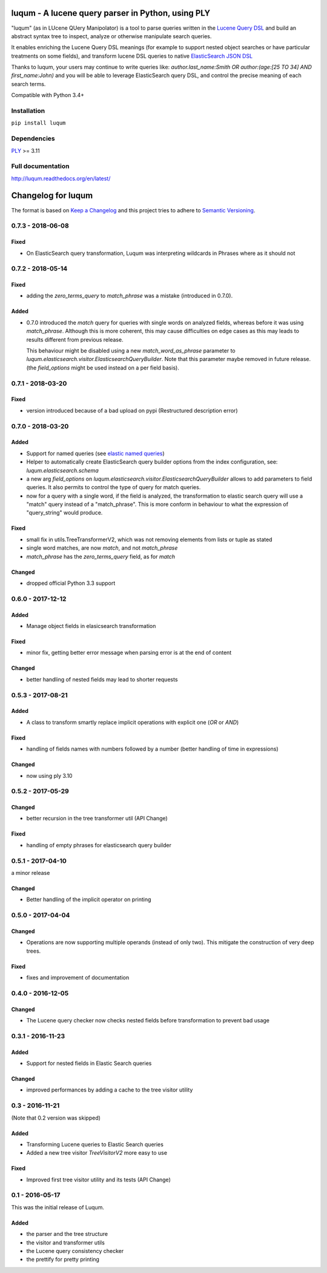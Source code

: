 luqum - A lucene query parser in Python, using PLY
#########################################################

|pypi-version| |readthedocs| |travis| |coveralls|

|logo| 

"luqum" (as in LUcene QUery Manipolator) is a tool to parse queries 
written in the `Lucene Query DSL`_ and build an abstract syntax tree 
to inspect, analyze or otherwise manipulate search queries.

It enables enriching the Lucene Query DSL meanings
(for example to support nested object searches or have particular treatments on some fields),
and transform lucene DSL queries to native `ElasticSearch JSON DSL`_

Thanks to luqum, your users may continue to write queries like:
`author.last_name:Smith OR author:(age:[25 TO 34] AND first_name:John)`
and you will be able to leverage ElasticSearch query DSL,
and control the precise meaning of each search terms.

Compatible with Python 3.4+

Installation
============

``pip install luqum``


Dependencies
============

`PLY`_ >= 3.11


Full documentation
==================

http://luqum.readthedocs.org/en/latest/


.. _`Lucene Query DSL` : https://lucene.apache.org/core/3_6_0/queryparsersyntax.html
.. _`ElasticSearch JSON DSL`: https://www.elastic.co/guide/en/elasticsearch/reference/current/query-dsl.html

.. _`PLY`: http://www.dabeaz.com/ply/

.. |logo| image:: https://raw.githubusercontent.com/jurismarches/luqum/master/luqum-logo.png

.. |pypi-version| image:: https://img.shields.io/pypi/v/luqum.svg
    :target: https://pypi.python.org/pypi/luqum
    :alt: Latest PyPI version
.. |travis| image:: http://img.shields.io/travis/jurismarches/luqum/master.svg?style=flat
    :target: https://travis-ci.org/jurismarches/luqum
.. |coveralls| image:: http://img.shields.io/coveralls/jurismarches/luqum/master.svg?style=flat
    :target: https://coveralls.io/r/jurismarches/luqum
.. |readthedocs| image:: https://readthedocs.org/projects/luqum/badge/?version=latest
    :target: http://luqum.readthedocs.org/en/latest/?badge=latest
    :alt: Documentation Status




Changelog for luqum
###################

The format is based on `Keep a Changelog`_
and this project tries to adhere to `Semantic Versioning`_.

.. _`Keep a Changelog`: http://keepachangelog.com/en/1.0.0/
.. _`Semantic Versioning`: http://semver.org/spec/v2.0.0.html

0.7.3 - 2018-06-08
===================

Fixed
-----

- On ElasticSearch query transformation, Luqum was interpreting wildcards in Phrases where as it should not

0.7.2 - 2018-05-14
===================

Fixed
-----

- adding the `zero_terms_query` to `match_phrase` was a mistake (introduced in 0.7.0).

Added
-----

- 0.7.0 introduced the `match` query for queries with single words on analyzed fields,
  whereas before it was using `match_phrase`.
  Although this is more coherent,
  this may cause difficulties on edge cases
  as this may leads to results different from previous release.

  This behaviour might be disabled using a new `match_word_as_phrase` parameter
  to `luqum.elasticsearch.visitor.ElasticsearchQueryBuilder`.
  Note that this parameter maybe removed in future release.
  (the `field_options` might be used instead on a per field basis).


0.7.1 - 2018-03-20
==================

Fixed
-----

- version introduced because of a bad upload on pypi (Restructured description error)

0.7.0 - 2018-03-20
==================

Added
-----

- Support for named queries (see `elastic named queries`__)
- Helper to automatically create ElasticSearch query builder options from the index configuration,
  see: `luqum.elasticsearch.schema`
- a new arg `field_options` on `luqum.elasticsearch.visitor.ElasticsearchQueryBuilder`
  allows to add parameters to field queries.
  It also permits to control the type of query for match queries.
- now for a query with a single word, if the field is analyzed,
  the transformation to elastic search query will use a "match" query instead of a "match_phrase".
  This is more conform in behaviour to what the expression of "query_string" would produce.


Fixed
-----

- small fix in utils.TreeTransformerV2,
  which was not removing elements from lists or tuple as stated
- single word matches, are now `match`, and not `match_phrase`
- `match_phrase` has the `zero_terms_query` field, as for `match`

__ https://www.elastic.co/guide/en/elasticsearch/reference/current/search-request-named-queries-and-filters.html

Changed
--------

- dropped official Python 3.3 support

0.6.0 - 2017-12-12
==================

Added
-----

- Manage object fields in elasicsearch transformation

Fixed
-----

- minor fix, getting better error message when parsing error is at the end of content

Changed
--------

- better handling of nested fields may lead to shorter requests

0.5.3 - 2017-08-21
==================

Added
-----

- A class to transform smartly replace implicit operations with explicit one (*OR* or *AND*)

Fixed
-----

- handling of fields names with numbers followed by a number
  (better handling of time in expressions)

Changed
-------

- now using ply 3.10

0.5.2 - 2017-05-29
==================

Changed
-------

- better recursion in the tree transformer util (API Change)

Fixed
-----

- handling of empty phrases for elasticsearch query builder

0.5.1 - 2017-04-10
==================

a minor release

Changed
-------

- Better handling of the implicit operator on printing

0.5.0 - 2017-04-04
==================

Changed
-------

- Operations are now supporting multiple operands (instead of only two).
  This mitigate the construction of very deep trees.

Fixed
-----

- fixes and improvement of documentation

0.4.0 - 2016-12-05
==================

Changed
-------

- The Lucene query checker now checks nested fields before transformation to prevent bad usage

0.3.1 - 2016-11-23
==================

Added
-----

- Support for nested fields in Elastic Search queries

Changed
-------

- improved performances by adding a cache to the tree visitor utility

0.3 - 2016-11-21
=================

(Note that 0.2 version was skipped)

Added
-----

- Transforming Lucene queries to Elastic Search queries
- Added a new tree visitor `TreeVisitorV2` more easy to use

Fixed
-----
- Improved first tree visitor utility and its tests (API Change)


0.1 - 2016-05-17
=================

This was the initial release of Luqum.

Added
------

- the parser and the tree structure
- the visitor and transformer utils
- the Lucene query consistency checker
- the prettify for pretty printing


